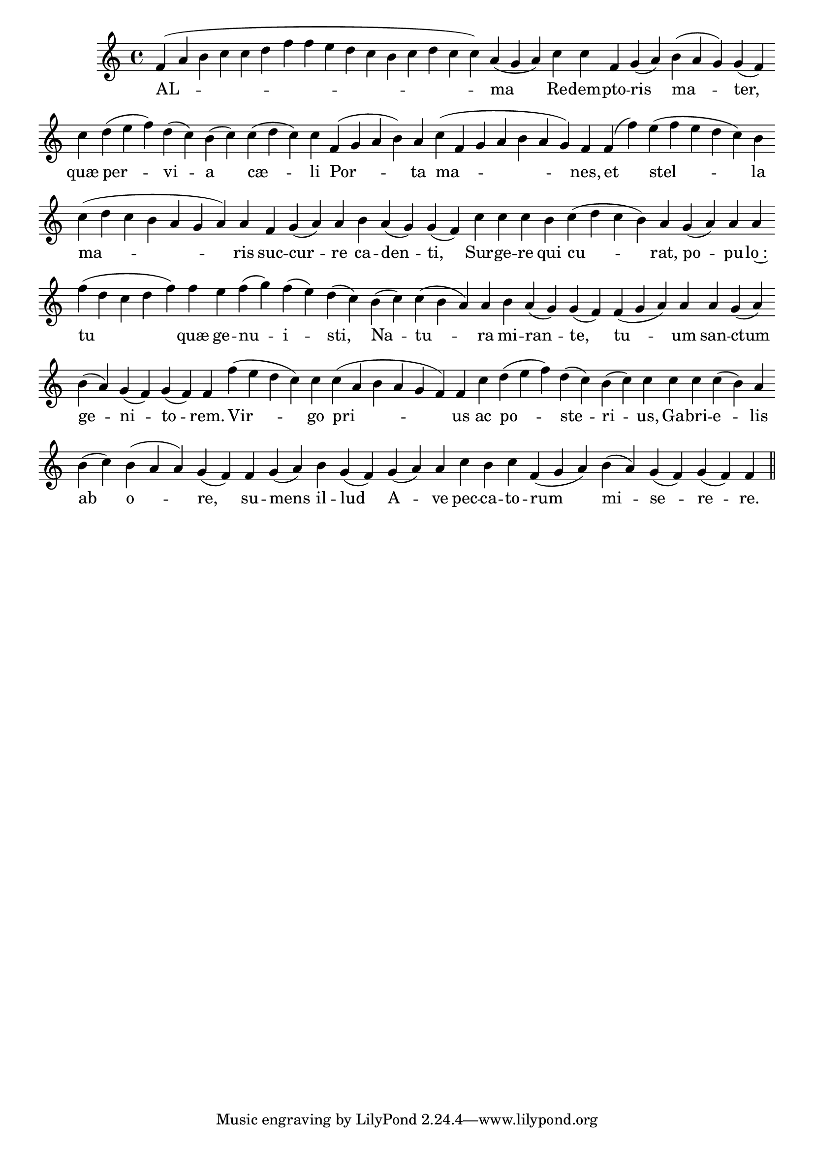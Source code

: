 \version "2.16.0"

\score {
  \absolute {
    \cadenzaOn
    f'( a' b' c'' c'' d'' f'' f'' e'' d'' c'' b' c'' d'' c'' c'') a'( g' a') \bar "" c'' c'' f' g'( a') \bar "" b'( a' g') g'( f') \bar "" c'' \bar "" d''( e'' f'') d''( c'') b'( c'') \bar "" c''( d'' c'') c'' \bar "" f'( g' a' b') a' \bar "" c''( f' g' a' b' a' g') f' \bar "" f'( f'') \bar "" e''( f'' e'' d'' c'') b' \bar "" c''( d'' c'' b' a' g' a') a' \bar "" f' g'( a') a' \bar "" b' a'( g') g'( f') \bar "" c'' c'' c'' \bar "" b' \bar "" c''( d'' c'' b') a' \bar "" g'( a') a' a' \bar "" f''( d'' c'' d'' f'') \bar "" f'' \bar "" e'' f''( g'') f''( e'') d''( c'') \bar "" b'( c'') c''( b' a') a' \bar "" b' a'( g') g'( f') \bar "" f'( g' a') a' \bar "" a' g'( a') \bar "" b'( a') g'( f') g'( f') f' \bar "" f''( e'' d'' c'') c'' \bar "" c''( a' b' a' g' f') f' \bar "" c'' \bar "" d''( e'' f'') d''( c'') b'( c'') c'' \bar "" c'' c'' c''( b') a' \bar "" b'( c'') \bar "" b'( a' a') g'( f') \bar "" f' g'( a') \bar "" b' g'( f') \bar "" g'( a') a' \bar "" c'' b' c'' f'( g' a') \bar "" b'( a') g'( f') g'( f') f' \bar "||"
  }
  \addlyrics {
     -- AL -- ma Re -- dem -- pto -- ris ma -- ter, quæ per -- vi -- a cæ -- li Por -- ta ma -- nes, et stel -- la ma -- ris suc -- cur -- re ca -- den -- ti, Sur -- ge -- re qui cu -- rat, po -- pu -- lo~: tu quæ ge -- nu -- i -- sti, Na -- tu -- ra mi -- ran -- te, tu -- um san -- ctum ge -- ni -- to -- rem. Vir -- go pri -- us ac po -- ste -- ri -- us, Ga -- bri -- e -- lis ab o -- re, su -- mens il -- lud A -- ve pec -- ca -- to -- rum mi -- se -- re -- re. 
  }
  \header {
    initial-style = "1"
  }
}
